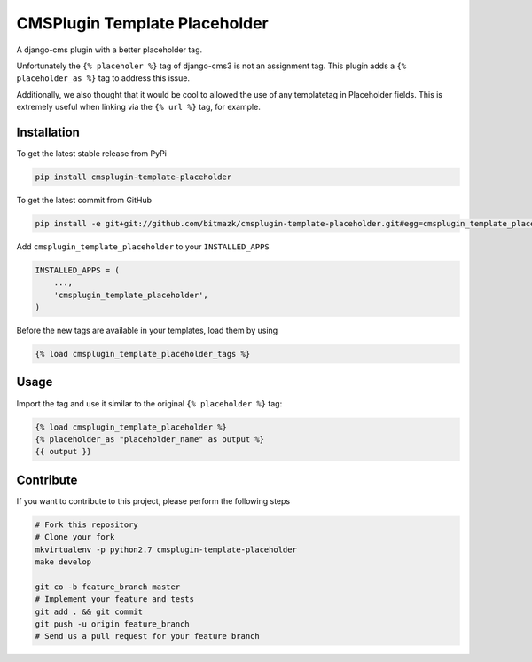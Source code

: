 CMSPlugin Template Placeholder
==============================

A django-cms plugin with a better placeholder tag.

Unfortunately the ``{% placeholer %}`` tag of django-cms3 is not an assignment
tag. This plugin adds a ``{% placeholder_as %}`` tag to address this issue.

Additionally, we also thought that it would be cool to allowed the use of any
templatetag in Placeholder fields. This is extremely useful when linking via
the ``{% url %}`` tag, for example.

Installation
------------

To get the latest stable release from PyPi

.. code-block:: bash

    pip install cmsplugin-template-placeholder

To get the latest commit from GitHub

.. code-block:: bash

    pip install -e git+git://github.com/bitmazk/cmsplugin-template-placeholder.git#egg=cmsplugin_template_placeholder

Add ``cmsplugin_template_placeholder`` to your ``INSTALLED_APPS``

.. code-block:: python

    INSTALLED_APPS = (
        ...,
        'cmsplugin_template_placeholder',
    )

Before the new tags are available in your templates, load them by using

.. code-block:: html

	{% load cmsplugin_template_placeholder_tags %}


Usage
-----

Import the tag and use it similar to the original ``{% placeholder %}`` tag:

.. code-block:: html

    {% load cmsplugin_template_placeholder %}
    {% placeholder_as "placeholder_name" as output %}
    {{ output }}


Contribute
----------

If you want to contribute to this project, please perform the following steps

.. code-block:: bash

    # Fork this repository
    # Clone your fork
    mkvirtualenv -p python2.7 cmsplugin-template-placeholder
    make develop

    git co -b feature_branch master
    # Implement your feature and tests
    git add . && git commit
    git push -u origin feature_branch
    # Send us a pull request for your feature branch
